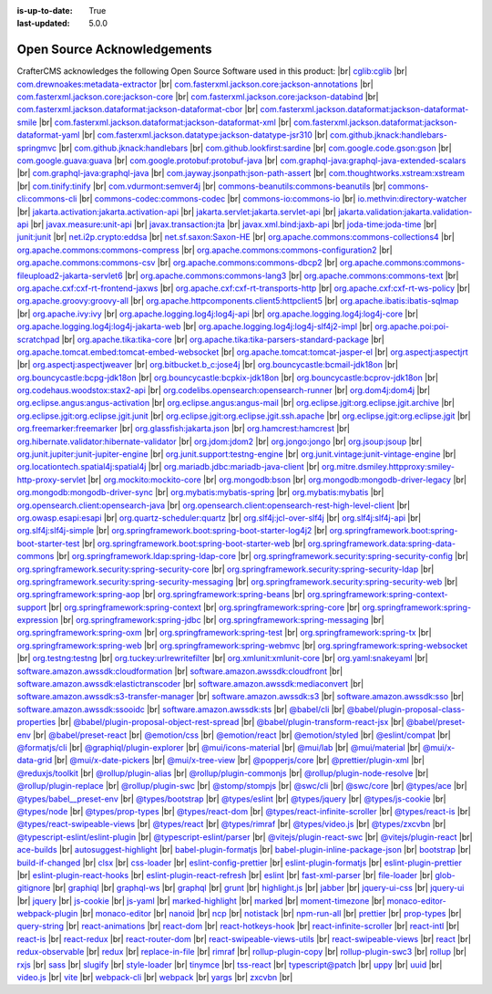 :is-up-to-date: True
:last-updated: 5.0.0

.. index:: Open Source Acknowledgements

.. _oss-acknowledgements:

============================
Open Source Acknowledgements
============================
CrafterCMS acknowledges the following Open Source Software used in this product:
|br|
`cglib:cglib <https://mvnrepository.com/artifact/cglib/cglib>`_
|br|
`com.drewnoakes:metadata-extractor <https://mvnrepository.com/artifact/com.drewnoakes/metadata-extractor>`_
|br|
`com.fasterxml.jackson.core:jackson-annotations <https://mvnrepository.com/artifact/com.fasterxml.jackson.core/jackson-annotations>`_
|br|
`com.fasterxml.jackson.core:jackson-core <https://mvnrepository.com/artifact/com.fasterxml.jackson.core/jackson-core>`_
|br|
`com.fasterxml.jackson.core:jackson-databind <https://mvnrepository.com/artifact/com.fasterxml.jackson.core/jackson-databind>`_
|br|
`com.fasterxml.jackson.dataformat:jackson-dataformat-cbor <https://mvnrepository.com/artifact/com.fasterxml.jackson.dataformat/jackson-dataformat-cbor>`_
|br|
`com.fasterxml.jackson.dataformat:jackson-dataformat-smile <https://mvnrepository.com/artifact/com.fasterxml.jackson.dataformat/jackson-dataformat-smile>`_
|br|
`com.fasterxml.jackson.dataformat:jackson-dataformat-xml <https://mvnrepository.com/artifact/com.fasterxml.jackson.dataformat/jackson-dataformat-xml>`_
|br|
`com.fasterxml.jackson.dataformat:jackson-dataformat-yaml <https://mvnrepository.com/artifact/com.fasterxml.jackson.dataformat/jackson-dataformat-yaml>`_
|br|
`com.fasterxml.jackson.datatype:jackson-datatype-jsr310 <https://mvnrepository.com/artifact/com.fasterxml.jackson.datatype/jackson-datatype-jsr310>`_
|br|
`com.github.jknack:handlebars-springmvc <https://mvnrepository.com/artifact/com.github.jknack/handlebars-springmvc>`_
|br|
`com.github.jknack:handlebars <https://mvnrepository.com/artifact/com.github.jknack/handlebars>`_
|br|
`com.github.lookfirst:sardine <https://mvnrepository.com/artifact/com.github.lookfirst/sardine>`_
|br|
`com.google.code.gson:gson <https://mvnrepository.com/artifact/com.google.code.gson/gson>`_
|br|
`com.google.guava:guava <https://mvnrepository.com/artifact/com.google.guava/guava>`_
|br|
`com.google.protobuf:protobuf-java <https://mvnrepository.com/artifact/com.google.protobuf/protobuf-java>`_
|br|
`com.graphql-java:graphql-java-extended-scalars <https://mvnrepository.com/artifact/com.graphql-java/graphql-java-extended-scalars>`_
|br|
`com.graphql-java:graphql-java <https://mvnrepository.com/artifact/com.graphql-java/graphql-java>`_
|br|
`com.jayway.jsonpath:json-path-assert <https://mvnrepository.com/artifact/com.jayway.jsonpath/json-path-assert>`_
|br|
`com.thoughtworks.xstream:xstream <https://mvnrepository.com/artifact/com.thoughtworks.xstream/xstream>`_
|br|
`com.tinify:tinify <https://mvnrepository.com/artifact/com.tinify/tinify>`_
|br|
`com.vdurmont:semver4j <https://mvnrepository.com/artifact/com.vdurmont/semver4j>`_
|br|
`commons-beanutils:commons-beanutils <https://mvnrepository.com/artifact/commons-beanutils/commons-beanutils>`_
|br|
`commons-cli:commons-cli <https://mvnrepository.com/artifact/commons-cli/commons-cli>`_
|br|
`commons-codec:commons-codec <https://mvnrepository.com/artifact/commons-codec/commons-codec>`_
|br|
`commons-io:commons-io <https://mvnrepository.com/artifact/commons-io/commons-io>`_
|br|
`io.methvin:directory-watcher <https://mvnrepository.com/artifact/io.methvin/directory-watcher>`_
|br|
`jakarta.activation:jakarta.activation-api <https://mvnrepository.com/artifact/jakarta.activation/jakarta.activation-api>`_
|br|
`jakarta.servlet:jakarta.servlet-api <https://mvnrepository.com/artifact/jakarta.servlet/jakarta.servlet-api>`_
|br|
`jakarta.validation:jakarta.validation-api <https://mvnrepository.com/artifact/jakarta.validation/jakarta.validation-api>`_
|br|
`javax.measure:unit-api <https://mvnrepository.com/artifact/javax.measure/unit-api>`_
|br|
`javax.transaction:jta <https://mvnrepository.com/artifact/javax.transaction/jta>`_
|br|
`javax.xml.bind:jaxb-api <https://mvnrepository.com/artifact/javax.xml.bind/jaxb-api>`_
|br|
`joda-time:joda-time <https://mvnrepository.com/artifact/joda-time/joda-time>`_
|br|
`junit:junit <https://mvnrepository.com/artifact/junit/junit>`_
|br|
`net.i2p.crypto:eddsa <https://mvnrepository.com/artifact/net.i2p.crypto/eddsa>`_
|br|
`net.sf.saxon:Saxon-HE <https://mvnrepository.com/artifact/net.sf.saxon/Saxon-HE>`_
|br|
`org.apache.commons:commons-collections4 <https://mvnrepository.com/artifact/org.apache.commons/commons-collections4>`_
|br|
`org.apache.commons:commons-compress <https://mvnrepository.com/artifact/org.apache.commons/commons-compress>`_
|br|
`org.apache.commons:commons-configuration2 <https://mvnrepository.com/artifact/org.apache.commons/commons-configuration2>`_
|br|
`org.apache.commons:commons-csv <https://mvnrepository.com/artifact/org.apache.commons/commons-csv>`_
|br|
`org.apache.commons:commons-dbcp2 <https://mvnrepository.com/artifact/org.apache.commons/commons-dbcp2>`_
|br|
`org.apache.commons:commons-fileupload2-jakarta-servlet6 <https://mvnrepository.com/artifact/org.apache.commons/commons-fileupload2-jakarta-servlet6>`_
|br|
`org.apache.commons:commons-lang3 <https://mvnrepository.com/artifact/org.apache.commons/commons-lang3>`_
|br|
`org.apache.commons:commons-text <https://mvnrepository.com/artifact/org.apache.commons/commons-text>`_
|br|
`org.apache.cxf:cxf-rt-frontend-jaxws <https://mvnrepository.com/artifact/org.apache.cxf/cxf-rt-frontend-jaxws>`_
|br|
`org.apache.cxf:cxf-rt-transports-http <https://mvnrepository.com/artifact/org.apache.cxf/cxf-rt-transports-http>`_
|br|
`org.apache.cxf:cxf-rt-ws-policy <https://mvnrepository.com/artifact/org.apache.cxf/cxf-rt-ws-policy>`_
|br|
`org.apache.groovy:groovy-all <https://mvnrepository.com/artifact/org.apache.groovy/groovy-all>`_
|br|
`org.apache.httpcomponents.client5:httpclient5 <https://mvnrepository.com/artifact/org.apache.httpcomponents.client5/httpclient5>`_
|br|
`org.apache.ibatis:ibatis-sqlmap <https://mvnrepository.com/artifact/org.apache.ibatis/ibatis-sqlmap>`_
|br|
`org.apache.ivy:ivy <https://mvnrepository.com/artifact/org.apache.ivy/ivy>`_
|br|
`org.apache.logging.log4j:log4j-api <https://mvnrepository.com/artifact/org.apache.logging.log4j/log4j-api>`_
|br|
`org.apache.logging.log4j:log4j-core <https://mvnrepository.com/artifact/org.apache.logging.log4j/log4j-core>`_
|br|
`org.apache.logging.log4j:log4j-jakarta-web <https://mvnrepository.com/artifact/org.apache.logging.log4j/log4j-jakarta-web>`_
|br|
`org.apache.logging.log4j:log4j-slf4j2-impl <https://mvnrepository.com/artifact/org.apache.logging.log4j/log4j-slf4j2-impl>`_
|br|
`org.apache.poi:poi-scratchpad <https://mvnrepository.com/artifact/org.apache.poi/poi-scratchpad>`_
|br|
`org.apache.tika:tika-core <https://mvnrepository.com/artifact/org.apache.tika/tika-core>`_
|br|
`org.apache.tika:tika-parsers-standard-package <https://mvnrepository.com/artifact/org.apache.tika/tika-parsers-standard-package>`_
|br|
`org.apache.tomcat.embed:tomcat-embed-websocket <https://mvnrepository.com/artifact/org.apache.tomcat.embed/tomcat-embed-websocket>`_
|br|
`org.apache.tomcat:tomcat-jasper-el <https://mvnrepository.com/artifact/org.apache.tomcat/tomcat-jasper-el>`_
|br|
`org.aspectj:aspectjrt <https://mvnrepository.com/artifact/org.aspectj/aspectjrt>`_
|br|
`org.aspectj:aspectjweaver <https://mvnrepository.com/artifact/org.aspectj/aspectjweaver>`_
|br|
`org.bitbucket.b_c:jose4j <https://mvnrepository.com/artifact/org.bitbucket.b_c/jose4j>`_
|br|
`org.bouncycastle:bcmail-jdk18on <https://mvnrepository.com/artifact/org.bouncycastle/bcmail-jdk18on>`_
|br|
`org.bouncycastle:bcpg-jdk18on <https://mvnrepository.com/artifact/org.bouncycastle/bcpg-jdk18on>`_
|br|
`org.bouncycastle:bcpkix-jdk18on <https://mvnrepository.com/artifact/org.bouncycastle/bcpkix-jdk18on>`_
|br|
`org.bouncycastle:bcprov-jdk18on <https://mvnrepository.com/artifact/org.bouncycastle/bcprov-jdk18on>`_
|br|
`org.codehaus.woodstox:stax2-api <https://mvnrepository.com/artifact/org.codehaus.woodstox/stax2-api>`_
|br|
`org.codelibs.opensearch:opensearch-runner <https://mvnrepository.com/artifact/org.codelibs.opensearch/opensearch-runner>`_
|br|
`org.dom4j:dom4j <https://mvnrepository.com/artifact/org.dom4j/dom4j>`_
|br|
`org.eclipse.angus:angus-activation <https://mvnrepository.com/artifact/org.eclipse.angus/angus-activation>`_
|br|
`org.eclipse.angus:angus-mail <https://mvnrepository.com/artifact/org.eclipse.angus/angus-mail>`_
|br|
`org.eclipse.jgit:org.eclipse.jgit.archive <https://mvnrepository.com/artifact/org.eclipse.jgit/org.eclipse.jgit.archive>`_
|br|
`org.eclipse.jgit:org.eclipse.jgit.junit <https://mvnrepository.com/artifact/org.eclipse.jgit/org.eclipse.jgit.junit>`_
|br|
`org.eclipse.jgit:org.eclipse.jgit.ssh.apache <https://mvnrepository.com/artifact/org.eclipse.jgit/org.eclipse.jgit.ssh.apache>`_
|br|
`org.eclipse.jgit:org.eclipse.jgit <https://mvnrepository.com/artifact/org.eclipse.jgit/org.eclipse.jgit>`_
|br|
`org.freemarker:freemarker <https://mvnrepository.com/artifact/org.freemarker/freemarker>`_
|br|
`org.glassfish:jakarta.json <https://mvnrepository.com/artifact/org.glassfish/jakarta.json>`_
|br|
`org.hamcrest:hamcrest <https://mvnrepository.com/artifact/org.hamcrest/hamcrest>`_
|br|
`org.hibernate.validator:hibernate-validator <https://mvnrepository.com/artifact/org.hibernate.validator/hibernate-validator>`_
|br|
`org.jdom:jdom2 <https://mvnrepository.com/artifact/org.jdom/jdom2>`_
|br|
`org.jongo:jongo <https://mvnrepository.com/artifact/org.jongo/jongo>`_
|br|
`org.jsoup:jsoup <https://mvnrepository.com/artifact/org.jsoup/jsoup>`_
|br|
`org.junit.jupiter:junit-jupiter-engine <https://mvnrepository.com/artifact/org.junit.jupiter/junit-jupiter-engine>`_
|br|
`org.junit.support:testng-engine <https://mvnrepository.com/artifact/org.junit.support/testng-engine>`_
|br|
`org.junit.vintage:junit-vintage-engine <https://mvnrepository.com/artifact/org.junit.vintage/junit-vintage-engine>`_
|br|
`org.locationtech.spatial4j:spatial4j <https://mvnrepository.com/artifact/org.locationtech.spatial4j/spatial4j>`_
|br|
`org.mariadb.jdbc:mariadb-java-client <https://mvnrepository.com/artifact/org.mariadb.jdbc/mariadb-java-client>`_
|br|
`org.mitre.dsmiley.httpproxy:smiley-http-proxy-servlet <https://mvnrepository.com/artifact/org.mitre.dsmiley.httpproxy/smiley-http-proxy-servlet>`_
|br|
`org.mockito:mockito-core <https://mvnrepository.com/artifact/org.mockito/mockito-core>`_
|br|
`org.mongodb:bson <https://mvnrepository.com/artifact/org.mongodb/bson>`_
|br|
`org.mongodb:mongodb-driver-legacy <https://mvnrepository.com/artifact/org.mongodb/mongodb-driver-legacy>`_
|br|
`org.mongodb:mongodb-driver-sync <https://mvnrepository.com/artifact/org.mongodb/mongodb-driver-sync>`_
|br|
`org.mybatis:mybatis-spring <https://mvnrepository.com/artifact/org.mybatis/mybatis-spring>`_
|br|
`org.mybatis:mybatis <https://mvnrepository.com/artifact/org.mybatis/mybatis>`_
|br|
`org.opensearch.client:opensearch-java <https://mvnrepository.com/artifact/org.opensearch.client/opensearch-java>`_
|br|
`org.opensearch.client:opensearch-rest-high-level-client <https://mvnrepository.com/artifact/org.opensearch.client/opensearch-rest-high-level-client>`_
|br|
`org.owasp.esapi:esapi <https://mvnrepository.com/artifact/org.owasp.esapi/esapi>`_
|br|
`org.quartz-scheduler:quartz <https://mvnrepository.com/artifact/org.quartz-scheduler/quartz>`_
|br|
`org.slf4j:jcl-over-slf4j <https://mvnrepository.com/artifact/org.slf4j/jcl-over-slf4j>`_
|br|
`org.slf4j:slf4j-api <https://mvnrepository.com/artifact/org.slf4j/slf4j-api>`_
|br|
`org.slf4j:slf4j-simple <https://mvnrepository.com/artifact/org.slf4j/slf4j-simple>`_
|br|
`org.springframework.boot:spring-boot-starter-log4j2 <https://mvnrepository.com/artifact/org.springframework.boot/spring-boot-starter-log4j2>`_
|br|
`org.springframework.boot:spring-boot-starter-test <https://mvnrepository.com/artifact/org.springframework.boot/spring-boot-starter-test>`_
|br|
`org.springframework.boot:spring-boot-starter-web <https://mvnrepository.com/artifact/org.springframework.boot/spring-boot-starter-web>`_
|br|
`org.springframework.data:spring-data-commons <https://mvnrepository.com/artifact/org.springframework.data/spring-data-commons>`_
|br|
`org.springframework.ldap:spring-ldap-core <https://mvnrepository.com/artifact/org.springframework.ldap/spring-ldap-core>`_
|br|
`org.springframework.security:spring-security-config <https://mvnrepository.com/artifact/org.springframework.security/spring-security-config>`_
|br|
`org.springframework.security:spring-security-core <https://mvnrepository.com/artifact/org.springframework.security/spring-security-core>`_
|br|
`org.springframework.security:spring-security-ldap <https://mvnrepository.com/artifact/org.springframework.security/spring-security-ldap>`_
|br|
`org.springframework.security:spring-security-messaging <https://mvnrepository.com/artifact/org.springframework.security/spring-security-messaging>`_
|br|
`org.springframework.security:spring-security-web <https://mvnrepository.com/artifact/org.springframework.security/spring-security-web>`_
|br|
`org.springframework:spring-aop <https://mvnrepository.com/artifact/org.springframework/spring-aop>`_
|br|
`org.springframework:spring-beans <https://mvnrepository.com/artifact/org.springframework/spring-beans>`_
|br|
`org.springframework:spring-context-support <https://mvnrepository.com/artifact/org.springframework/spring-context-support>`_
|br|
`org.springframework:spring-context <https://mvnrepository.com/artifact/org.springframework/spring-context>`_
|br|
`org.springframework:spring-core <https://mvnrepository.com/artifact/org.springframework/spring-core>`_
|br|
`org.springframework:spring-expression <https://mvnrepository.com/artifact/org.springframework/spring-expression>`_
|br|
`org.springframework:spring-jdbc <https://mvnrepository.com/artifact/org.springframework/spring-jdbc>`_
|br|
`org.springframework:spring-messaging <https://mvnrepository.com/artifact/org.springframework/spring-messaging>`_
|br|
`org.springframework:spring-oxm <https://mvnrepository.com/artifact/org.springframework/spring-oxm>`_
|br|
`org.springframework:spring-test <https://mvnrepository.com/artifact/org.springframework/spring-test>`_
|br|
`org.springframework:spring-tx <https://mvnrepository.com/artifact/org.springframework/spring-tx>`_
|br|
`org.springframework:spring-web <https://mvnrepository.com/artifact/org.springframework/spring-web>`_
|br|
`org.springframework:spring-webmvc <https://mvnrepository.com/artifact/org.springframework/spring-webmvc>`_
|br|
`org.springframework:spring-websocket <https://mvnrepository.com/artifact/org.springframework/spring-websocket>`_
|br|
`org.testng:testng <https://mvnrepository.com/artifact/org.testng/testng>`_
|br|
`org.tuckey:urlrewritefilter <https://mvnrepository.com/artifact/org.tuckey/urlrewritefilter>`_
|br|
`org.xmlunit:xmlunit-core <https://mvnrepository.com/artifact/org.xmlunit/xmlunit-core>`_
|br|
`org.yaml:snakeyaml <https://mvnrepository.com/artifact/org.yaml/snakeyaml>`_
|br|
`software.amazon.awssdk:cloudformation <https://mvnrepository.com/artifact/software.amazon.awssdk/cloudformation>`_
|br|
`software.amazon.awssdk:cloudfront <https://mvnrepository.com/artifact/software.amazon.awssdk/cloudfront>`_
|br|
`software.amazon.awssdk:elastictranscoder <https://mvnrepository.com/artifact/software.amazon.awssdk/elastictranscoder>`_
|br|
`software.amazon.awssdk:mediaconvert <https://mvnrepository.com/artifact/software.amazon.awssdk/mediaconvert>`_
|br|
`software.amazon.awssdk:s3-transfer-manager <https://mvnrepository.com/artifact/software.amazon.awssdk/s3-transfer-manager>`_
|br|
`software.amazon.awssdk:s3 <https://mvnrepository.com/artifact/software.amazon.awssdk/s3>`_
|br|
`software.amazon.awssdk:sso <https://mvnrepository.com/artifact/software.amazon.awssdk/sso>`_
|br|
`software.amazon.awssdk:ssooidc <https://mvnrepository.com/artifact/software.amazon.awssdk/ssooidc>`_
|br|
`software.amazon.awssdk:sts <https://mvnrepository.com/artifact/software.amazon.awssdk/sts>`_
|br|
`@babel/cli <https://www.npmjs.com/package/@babel/cli>`_
|br|
`@babel/plugin-proposal-class-properties <https://www.npmjs.com/package/@babel/plugin-proposal-class-properties>`_
|br|
`@babel/plugin-proposal-object-rest-spread <https://www.npmjs.com/package/@babel/plugin-proposal-object-rest-spread>`_
|br|
`@babel/plugin-transform-react-jsx <https://www.npmjs.com/package/@babel/plugin-transform-react-jsx>`_
|br|
`@babel/preset-env <https://www.npmjs.com/package/@babel/preset-env>`_
|br|
`@babel/preset-react <https://www.npmjs.com/package/@babel/preset-react>`_
|br|
`@emotion/css <https://www.npmjs.com/package/@emotion/css>`_
|br|
`@emotion/react <https://www.npmjs.com/package/@emotion/react>`_
|br|
`@emotion/styled <https://www.npmjs.com/package/@emotion/styled>`_
|br|
`@eslint/compat <https://www.npmjs.com/package/@eslint/compat>`_
|br|
`@formatjs/cli <https://www.npmjs.com/package/@formatjs/cli>`_
|br|
`@graphiql/plugin-explorer <https://www.npmjs.com/package/@graphiql/plugin-explorer>`_
|br|
`@mui/icons-material <https://www.npmjs.com/package/@mui/icons-material>`_
|br|
`@mui/lab <https://www.npmjs.com/package/@mui/lab>`_
|br|
`@mui/material <https://www.npmjs.com/package/@mui/material>`_
|br|
`@mui/x-data-grid <https://www.npmjs.com/package/@mui/x-data-grid>`_
|br|
`@mui/x-date-pickers <https://www.npmjs.com/package/@mui/x-date-pickers>`_
|br|
`@mui/x-tree-view <https://www.npmjs.com/package/@mui/x-tree-view>`_
|br|
`@popperjs/core <https://www.npmjs.com/package/@popperjs/core>`_
|br|
`@prettier/plugin-xml <https://www.npmjs.com/package/@prettier/plugin-xml>`_
|br|
`@reduxjs/toolkit <https://www.npmjs.com/package/@reduxjs/toolkit>`_
|br|
`@rollup/plugin-alias <https://www.npmjs.com/package/@rollup/plugin-alias>`_
|br|
`@rollup/plugin-commonjs <https://www.npmjs.com/package/@rollup/plugin-commonjs>`_
|br|
`@rollup/plugin-node-resolve <https://www.npmjs.com/package/@rollup/plugin-node-resolve>`_
|br|
`@rollup/plugin-replace <https://www.npmjs.com/package/@rollup/plugin-replace>`_
|br|
`@rollup/plugin-swc <https://www.npmjs.com/package/@rollup/plugin-swc>`_
|br|
`@stomp/stompjs <https://www.npmjs.com/package/@stomp/stompjs>`_
|br|
`@swc/cli <https://www.npmjs.com/package/@swc/cli>`_
|br|
`@swc/core <https://www.npmjs.com/package/@swc/core>`_
|br|
`@types/ace <https://www.npmjs.com/package/@types/ace>`_
|br|
`@types/babel__preset-env <https://www.npmjs.com/package/@types/babel__preset-env>`_
|br|
`@types/bootstrap <https://www.npmjs.com/package/@types/bootstrap>`_
|br|
`@types/eslint <https://www.npmjs.com/package/@types/eslint>`_
|br|
`@types/jquery <https://www.npmjs.com/package/@types/jquery>`_
|br|
`@types/js-cookie <https://www.npmjs.com/package/@types/js-cookie>`_
|br|
`@types/node <https://www.npmjs.com/package/@types/node>`_
|br|
`@types/prop-types <https://www.npmjs.com/package/@types/prop-types>`_
|br|
`@types/react-dom <https://www.npmjs.com/package/@types/react-dom>`_
|br|
`@types/react-infinite-scroller <https://www.npmjs.com/package/@types/react-infinite-scroller>`_
|br|
`@types/react-is <https://www.npmjs.com/package/@types/react-is>`_
|br|
`@types/react-swipeable-views <https://www.npmjs.com/package/@types/react-swipeable-views>`_
|br|
`@types/react <https://www.npmjs.com/package/@types/react>`_
|br|
`@types/rimraf <https://www.npmjs.com/package/@types/rimraf>`_
|br|
`@types/video.js <https://www.npmjs.com/package/@types/video.js>`_
|br|
`@types/zxcvbn <https://www.npmjs.com/package/@types/zxcvbn>`_
|br|
`@typescript-eslint/eslint-plugin <https://www.npmjs.com/package/@typescript-eslint/eslint-plugin>`_
|br|
`@typescript-eslint/parser <https://www.npmjs.com/package/@typescript-eslint/parser>`_
|br|
`@vitejs/plugin-react-swc <https://www.npmjs.com/package/@vitejs/plugin-react-swc>`_
|br|
`@vitejs/plugin-react <https://www.npmjs.com/package/@vitejs/plugin-react>`_
|br|
`ace-builds <https://www.npmjs.com/package/ace-builds>`_
|br|
`autosuggest-highlight <https://www.npmjs.com/package/autosuggest-highlight>`_
|br|
`babel-plugin-formatjs <https://www.npmjs.com/package/babel-plugin-formatjs>`_
|br|
`babel-plugin-inline-package-json <https://www.npmjs.com/package/babel-plugin-inline-package-json>`_
|br|
`bootstrap <https://www.npmjs.com/package/bootstrap>`_
|br|
`build-if-changed <https://www.npmjs.com/package/build-if-changed>`_
|br|
`clsx <https://www.npmjs.com/package/clsx>`_
|br|
`css-loader <https://www.npmjs.com/package/css-loader>`_
|br|
`eslint-config-prettier <https://www.npmjs.com/package/eslint-config-prettier>`_
|br|
`eslint-plugin-formatjs <https://www.npmjs.com/package/eslint-plugin-formatjs>`_
|br|
`eslint-plugin-prettier <https://www.npmjs.com/package/eslint-plugin-prettier>`_
|br|
`eslint-plugin-react-hooks <https://www.npmjs.com/package/eslint-plugin-react-hooks>`_
|br|
`eslint-plugin-react-refresh <https://www.npmjs.com/package/eslint-plugin-react-refresh>`_
|br|
`eslint <https://www.npmjs.com/package/eslint>`_
|br|
`fast-xml-parser <https://www.npmjs.com/package/fast-xml-parser>`_
|br|
`file-loader <https://www.npmjs.com/package/file-loader>`_
|br|
`glob-gitignore <https://www.npmjs.com/package/glob-gitignore>`_
|br|
`graphiql <https://www.npmjs.com/package/graphiql>`_
|br|
`graphql-ws <https://www.npmjs.com/package/graphql-ws>`_
|br|
`graphql <https://www.npmjs.com/package/graphql>`_
|br|
`grunt <https://www.npmjs.com/package/grunt>`_
|br|
`highlight.js <https://www.npmjs.com/package/highlight.js>`_
|br|
`jabber <https://www.npmjs.com/package/jabber>`_
|br|
`jquery-ui-css <https://www.npmjs.com/package/jquery-ui-css>`_
|br|
`jquery-ui <https://www.npmjs.com/package/jquery-ui>`_
|br|
`jquery <https://www.npmjs.com/package/jquery>`_
|br|
`js-cookie <https://www.npmjs.com/package/js-cookie>`_
|br|
`js-yaml <https://www.npmjs.com/package/js-yaml>`_
|br|
`marked-highlight <https://www.npmjs.com/package/marked-highlight>`_
|br|
`marked <https://www.npmjs.com/package/marked>`_
|br|
`moment-timezone <https://www.npmjs.com/package/moment-timezone>`_
|br|
`monaco-editor-webpack-plugin <https://www.npmjs.com/package/monaco-editor-webpack-plugin>`_
|br|
`monaco-editor <https://www.npmjs.com/package/monaco-editor>`_
|br|
`nanoid <https://www.npmjs.com/package/nanoid>`_
|br|
`ncp <https://www.npmjs.com/package/ncp>`_
|br|
`notistack <https://www.npmjs.com/package/notistack>`_
|br|
`npm-run-all <https://www.npmjs.com/package/npm-run-all>`_
|br|
`prettier <https://www.npmjs.com/package/prettier>`_
|br|
`prop-types <https://www.npmjs.com/package/prop-types>`_
|br|
`query-string <https://www.npmjs.com/package/query-string>`_
|br|
`react-animations <https://www.npmjs.com/package/react-animations>`_
|br|
`react-dom <https://www.npmjs.com/package/react-dom>`_
|br|
`react-hotkeys-hook <https://www.npmjs.com/package/react-hotkeys-hook>`_
|br|
`react-infinite-scroller <https://www.npmjs.com/package/react-infinite-scroller>`_
|br|
`react-intl <https://www.npmjs.com/package/react-intl>`_
|br|
`react-is <https://www.npmjs.com/package/react-is>`_
|br|
`react-redux <https://www.npmjs.com/package/react-redux>`_
|br|
`react-router-dom <https://www.npmjs.com/package/react-router-dom>`_
|br|
`react-swipeable-views-utils <https://www.npmjs.com/package/react-swipeable-views-utils>`_
|br|
`react-swipeable-views <https://www.npmjs.com/package/react-swipeable-views>`_
|br|
`react <https://www.npmjs.com/package/react>`_
|br|
`redux-observable <https://www.npmjs.com/package/redux-observable>`_
|br|
`redux <https://www.npmjs.com/package/redux>`_
|br|
`replace-in-file <https://www.npmjs.com/package/replace-in-file>`_
|br|
`rimraf <https://www.npmjs.com/package/rimraf>`_
|br|
`rollup-plugin-copy <https://www.npmjs.com/package/rollup-plugin-copy>`_
|br|
`rollup-plugin-swc3 <https://www.npmjs.com/package/rollup-plugin-swc3>`_
|br|
`rollup <https://www.npmjs.com/package/rollup>`_
|br|
`rxjs <https://www.npmjs.com/package/rxjs>`_
|br|
`sass <https://www.npmjs.com/package/sass>`_
|br|
`slugify <https://www.npmjs.com/package/slugify>`_
|br|
`style-loader <https://www.npmjs.com/package/style-loader>`_
|br|
`tinymce <https://www.npmjs.com/package/tinymce>`_
|br|
`tss-react <https://www.npmjs.com/package/tss-react>`_
|br|
`typescript@patch <https://www.npmjs.com/package/typescript>`_
|br|
`uppy <https://www.npmjs.com/package/uppy>`_
|br|
`uuid <https://www.npmjs.com/package/uuid>`_
|br|
`video.js <https://www.npmjs.com/package/video.js>`_
|br|
`vite <https://www.npmjs.com/package/vite>`_
|br|
`webpack-cli <https://www.npmjs.com/package/webpack-cli>`_
|br|
`webpack <https://www.npmjs.com/package/webpack>`_
|br|
`yargs <https://www.npmjs.com/package/yargs>`_
|br|
`zxcvbn <https://www.npmjs.com/package/zxcvbn>`_
|br|

